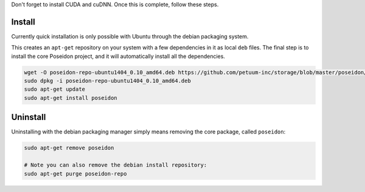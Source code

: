 
Don't forget to install CUDA and cuDNN. Once this is complete, follow these steps.

Install
-------

Currently quick installation is only possible with Ubuntu through the debian packaging system.

This creates an ``apt-get`` repository on your system with a few dependencies in it as local ``deb`` files. The final step is to install the core Poseidon project, and it will automatically install all the dependencies.

.. code:: bash
    
    wget -O poseidon-repo-ubuntu1404_0.10_amd64.deb https://github.com/petuum-inc/storage/blob/master/poseidon/deb/ubuntu/poseidon-repo-ubuntu1404_0.10_amd64.deb?raw=true
    sudo dpkg -i poseidon-repo-ubuntu1404_0.10_amd64.deb
    sudo apt-get update
    sudo apt-get install poseidon

Uninstall
---------

Uninstalling with the debian packaging manager simply means removing the core package, called ``poseidon``:

.. code:: bash
    
    sudo apt-get remove poseidon
    
    # Note you can also remove the debian install repository:
    sudo apt-get purge poseidon-repo

